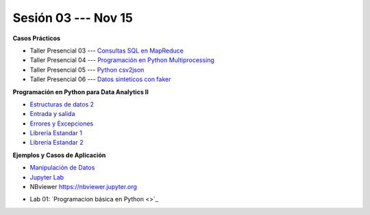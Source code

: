 Sesión 03 --- Nov 15
-------------------------------------------------------------------------------

.. raw:: html

   <hr style="height:1px;border-width:0;color:gray;background-color:gray">

**Casos Prácticos**

* Taller Presencial 03 --- `Consultas SQL en MapReduce <https://classroom.github.com/a/FbMt_OOZ>`_ 

* Taller Presencial 04 --- `Programación en Python Multiprocessing <https://classroom.github.com/a/TBhw2jAn>`_ 

* Taller Presencial 05 --- `Python csv2json <https://classroom.github.com/a/NtFiRlOK>`_ 

* Taller Presencial 06 --- `Datos sinteticos con faker <https://classroom.github.com/a/_oYMv6lR>`_ 

.. raw:: html

   <br>
   <hr style="height:1px;border-width:0;color:gray;background-color:gray">


**Programación en Python para Data Analytics II**


* `Estructuras de datos 2 <https://jdvelasq.github.io/curso_python_para_data_analytics/04_estructuras_de_datos_parte_2/__index__.html>`_ 

* `Entrada y salida <https://jdvelasq.github.io/curso_python_para_data_analytics/06_entrada_y_salida/__index__.html>`_ 

* `Errores y Excepciones <https://jdvelasq.github.io/curso_python_para_data_analytics/07_errores_y_excepciones/__index__.html>`_ 

* `Librería Estandar 1 <https://jdvelasq.github.io/curso_python_para_data_analytics/09_libreria_estandar_parte_1/__index__.html>`_ 

* `Librería Estandar 2 <https://jdvelasq.github.io/curso_python_para_data_analytics/10_libreria_estandar_parte_2/__index__.html>`_ 

.. raw:: html

   <br>
   <hr style="height:1px;border-width:0;color:gray;background-color:gray">


**Ejemplos y Casos de Aplicación**

* `Manipulación de Datos <https://jdvelasq.github.io/curso_python_HOWTOs/03_manipulacion_de_datos/__index__.html>`_       

* `Jupyter Lab <https://jdvelasq.github.io/curso_python_HOWTOs/02_uso_de_jupyterlab/__index__.html>`_ 

* NBviewer https://nbviewer.jupyter.org


.. raw:: html

   <br>
   <hr style="height:1px;border-width:0;color:gray;background-color:gray">

* Lab 01: `Programacion básica en Python <>`_

